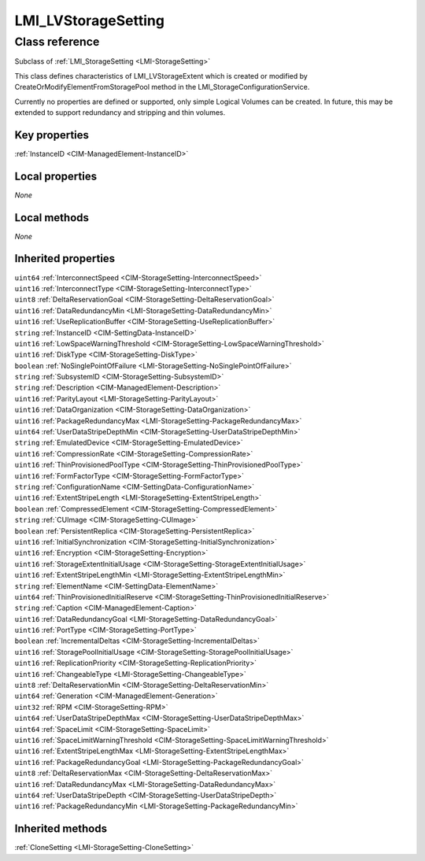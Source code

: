 .. _LMI-LVStorageSetting:

LMI_LVStorageSetting
--------------------

Class reference
===============
Subclass of :ref:`LMI_StorageSetting <LMI-StorageSetting>`

This class defines characteristics of LMI_LVStorageExtent which is created or modified by CreateOrModifyElementFromStoragePool method in the LMI_StorageConfigurationService.

Currently no properties are defined or supported, only simple Logical Volumes can be created. In future, this may be extended to support redundancy and stripping and thin volumes.


Key properties
^^^^^^^^^^^^^^

| :ref:`InstanceID <CIM-ManagedElement-InstanceID>`

Local properties
^^^^^^^^^^^^^^^^

*None*

Local methods
^^^^^^^^^^^^^

*None*

Inherited properties
^^^^^^^^^^^^^^^^^^^^

| ``uint64`` :ref:`InterconnectSpeed <CIM-StorageSetting-InterconnectSpeed>`
| ``uint16`` :ref:`InterconnectType <CIM-StorageSetting-InterconnectType>`
| ``uint8`` :ref:`DeltaReservationGoal <CIM-StorageSetting-DeltaReservationGoal>`
| ``uint16`` :ref:`DataRedundancyMin <LMI-StorageSetting-DataRedundancyMin>`
| ``uint16`` :ref:`UseReplicationBuffer <CIM-StorageSetting-UseReplicationBuffer>`
| ``string`` :ref:`InstanceID <CIM-SettingData-InstanceID>`
| ``uint16`` :ref:`LowSpaceWarningThreshold <CIM-StorageSetting-LowSpaceWarningThreshold>`
| ``uint16`` :ref:`DiskType <CIM-StorageSetting-DiskType>`
| ``boolean`` :ref:`NoSinglePointOfFailure <LMI-StorageSetting-NoSinglePointOfFailure>`
| ``string`` :ref:`SubsystemID <CIM-StorageSetting-SubsystemID>`
| ``string`` :ref:`Description <CIM-ManagedElement-Description>`
| ``uint16`` :ref:`ParityLayout <LMI-StorageSetting-ParityLayout>`
| ``uint16`` :ref:`DataOrganization <CIM-StorageSetting-DataOrganization>`
| ``uint16`` :ref:`PackageRedundancyMax <LMI-StorageSetting-PackageRedundancyMax>`
| ``uint64`` :ref:`UserDataStripeDepthMin <CIM-StorageSetting-UserDataStripeDepthMin>`
| ``string`` :ref:`EmulatedDevice <CIM-StorageSetting-EmulatedDevice>`
| ``uint16`` :ref:`CompressionRate <CIM-StorageSetting-CompressionRate>`
| ``uint16`` :ref:`ThinProvisionedPoolType <CIM-StorageSetting-ThinProvisionedPoolType>`
| ``uint16`` :ref:`FormFactorType <CIM-StorageSetting-FormFactorType>`
| ``string`` :ref:`ConfigurationName <CIM-SettingData-ConfigurationName>`
| ``uint16`` :ref:`ExtentStripeLength <LMI-StorageSetting-ExtentStripeLength>`
| ``boolean`` :ref:`CompressedElement <CIM-StorageSetting-CompressedElement>`
| ``string`` :ref:`CUImage <CIM-StorageSetting-CUImage>`
| ``boolean`` :ref:`PersistentReplica <CIM-StorageSetting-PersistentReplica>`
| ``uint16`` :ref:`InitialSynchronization <CIM-StorageSetting-InitialSynchronization>`
| ``uint16`` :ref:`Encryption <CIM-StorageSetting-Encryption>`
| ``uint16`` :ref:`StorageExtentInitialUsage <CIM-StorageSetting-StorageExtentInitialUsage>`
| ``uint16`` :ref:`ExtentStripeLengthMin <LMI-StorageSetting-ExtentStripeLengthMin>`
| ``string`` :ref:`ElementName <CIM-SettingData-ElementName>`
| ``uint64`` :ref:`ThinProvisionedInitialReserve <CIM-StorageSetting-ThinProvisionedInitialReserve>`
| ``string`` :ref:`Caption <CIM-ManagedElement-Caption>`
| ``uint16`` :ref:`DataRedundancyGoal <LMI-StorageSetting-DataRedundancyGoal>`
| ``uint16`` :ref:`PortType <CIM-StorageSetting-PortType>`
| ``boolean`` :ref:`IncrementalDeltas <CIM-StorageSetting-IncrementalDeltas>`
| ``uint16`` :ref:`StoragePoolInitialUsage <CIM-StorageSetting-StoragePoolInitialUsage>`
| ``uint16`` :ref:`ReplicationPriority <CIM-StorageSetting-ReplicationPriority>`
| ``uint16`` :ref:`ChangeableType <LMI-StorageSetting-ChangeableType>`
| ``uint8`` :ref:`DeltaReservationMin <CIM-StorageSetting-DeltaReservationMin>`
| ``uint64`` :ref:`Generation <CIM-ManagedElement-Generation>`
| ``uint32`` :ref:`RPM <CIM-StorageSetting-RPM>`
| ``uint64`` :ref:`UserDataStripeDepthMax <CIM-StorageSetting-UserDataStripeDepthMax>`
| ``uint64`` :ref:`SpaceLimit <CIM-StorageSetting-SpaceLimit>`
| ``uint16`` :ref:`SpaceLimitWarningThreshold <CIM-StorageSetting-SpaceLimitWarningThreshold>`
| ``uint16`` :ref:`ExtentStripeLengthMax <LMI-StorageSetting-ExtentStripeLengthMax>`
| ``uint16`` :ref:`PackageRedundancyGoal <LMI-StorageSetting-PackageRedundancyGoal>`
| ``uint8`` :ref:`DeltaReservationMax <CIM-StorageSetting-DeltaReservationMax>`
| ``uint16`` :ref:`DataRedundancyMax <LMI-StorageSetting-DataRedundancyMax>`
| ``uint64`` :ref:`UserDataStripeDepth <CIM-StorageSetting-UserDataStripeDepth>`
| ``uint16`` :ref:`PackageRedundancyMin <LMI-StorageSetting-PackageRedundancyMin>`

Inherited methods
^^^^^^^^^^^^^^^^^

| :ref:`CloneSetting <LMI-StorageSetting-CloneSetting>`


